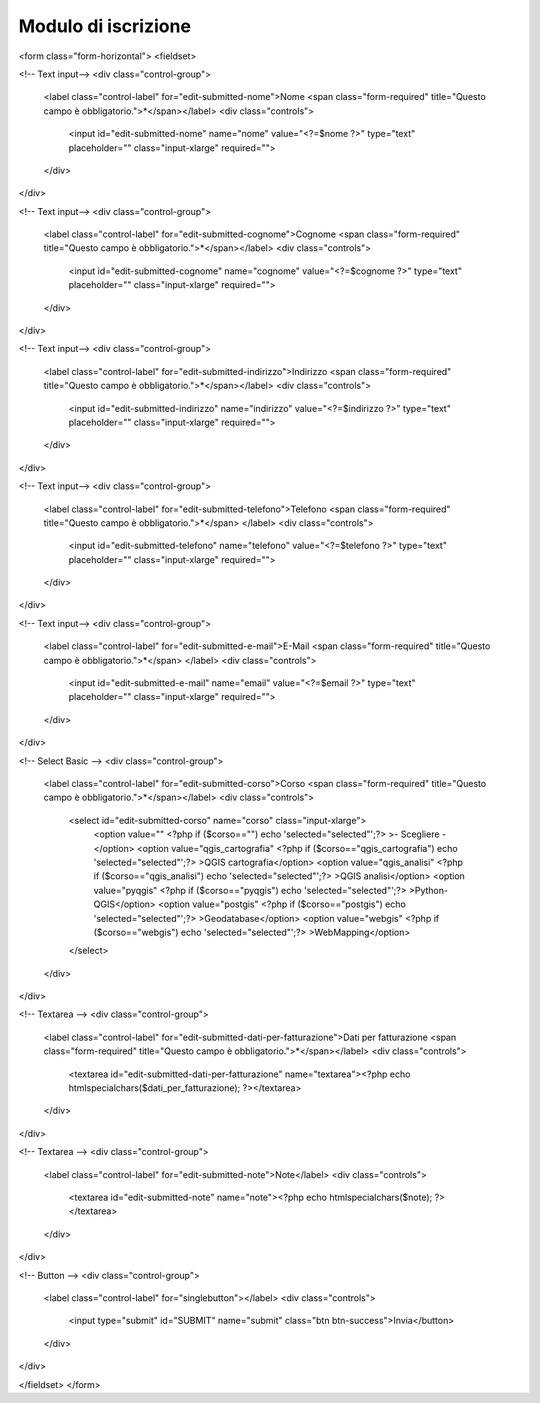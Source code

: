 Modulo di iscrizione
-------------------------------------------------------------------------------

.. raw:: html

         <?php
		// set default form values
		$nome = "";
		$cognome = "";
		$indirizzo = "";
		$telefono = "";
		$email = "";
		$corso = "";
		$dati_per_fatturazione = "";
		$note = "";

		if ($_POST["SUBMIT"]) {
			
			$found_error = 0;
			
			// sender data
			$sender_name = 'Faunalia';
			$sender_email ="info@faunalia.it";
			
			$sender_name = 'Iscrizione corsi';
			$sender_email ="info@faunalia.it";
			// form data
			$nome = $_POST["nome"];
			$cognome = $_POST["cognome"];
			$indirizzo = $_POST["indirizzo"];
			$telefono = $_POST["telefono"];
			$email = $_POST["email"];
			$corso = $_POST["corso"];
			$dati_per_fatturazione = $_POST["dati_per_fatturazione"];
			$note = $_POST["note"];
			
			// compose submitter mail
			$from = 'From: ' . $sender_email; 
			$to = $email; 
			$subject = "Iscrizione al corso " . $corso . " avvenuta con successo";
			$message = "La tua iscrizione e' stata registrata. Verrai contattato.\n Grazie.";
			$body = "From: $sender_name\n E-Mail: $sender_email\n Message:\n $message";
			if ( !mail ($to, $subject, $body, $from) ) { 
				error_log("Error sending inscription receipt email: " . $body); 
				$found_error = 1;
				
			} else {
			
				// compose internal archive mail 
				$from = 'From: ' . $sender_email; 
				$to = $sender_email; 
				$subject = "Iscrizione corso: " . $corso . " per " . $nome . " " . $cognome;
					
					// key:value message
					// $message = "Timestamp: " . date("c") . "\n" .
							   // "Nome: " . $nome . "\n" .
							   // "Cognome: " . $cognome . "\n" .
							   // "Indirizzo: " . $indirizzo  . "\n" .
							   // "Telefono: " . $telefono  . "\n" .
							   // "Email: " . $email  . "\n" .
							   // "Corso: " . $corso  . "\n" .
							   // "Dati per Fatturazione: " . $dati_per_fatturazione  . "\n" .
							   // "Note: " . $note  . "\n";	
							   			
					// with header csv message
					$header = "Timestamp;Nome;Cognome;Indirizzo;Telefono;Email;Corso;Dati per Fatturazione;Note";
					$message =  date("c") .";" .
								$nome  .";" .
								$cognome  .";" .
								$indirizzo .";" .
								$telefono .";" .
								$email .";" .
								$corso .";" .
								$dati_per_fatturazione  .";" .
								$note;
					
				$body = "From: $sender_name\n E-Mail: $sender_email\n Message:\n$header\n$message\n";
				if ( !mail ($to, $subject, $body, $from) ) {
					error_log("Error sending internal inscription mail: ". $body);
					$found_error = 1;
				}
				
				// write message on a local file
				$report_filename = '/var/lib/form_results/training.log';
				if ( !file_exists($report_filename) ) {
					if ( !file_put_contents ( $report_filename , $header.PHP_EOL, FILE_APPEND | LOCK_EX) ) {
						error_log("Error writing inscription log file for this header: ". $header); 
						$found_error = 1;
					}
				}			
				if ( !file_put_contents ( $report_filename , $message.PHP_EOL, FILE_APPEND | LOCK_EX) ) {
					error_log("Error writing inscription log file for this message: ". $message); 
					$found_error = 1;
				}
			}
			
			if ( $found_error ) {
				echo '<h2>Qualcosa non ha funzionato. Riprova o contatta il webmaster!</h2>';
			} else {
				echo "<h2>Iscrizione al corso " . $corso . " avvenuta con successo</h2>";
			}
		}
	?>
<form class="form-horizontal">
<fieldset>

<!-- Text input-->
<div class="control-group">
  <label class="control-label" for="edit-submitted-nome">Nome  <span class="form-required" title="Questo campo è obbligatorio.">*</span></label>
  <div class="controls">
    <input id="edit-submitted-nome" name="nome" value="<?=$nome ?>" type="text" placeholder="" class="input-xlarge" required=""> 
  </div>
</div>

<!-- Text input-->
<div class="control-group">
  <label class="control-label" for="edit-submitted-cognome">Cognome  <span class="form-required" title="Questo campo è obbligatorio.">*</span></label>
  <div class="controls">
    <input id="edit-submitted-cognome" name="cognome" value="<?=$cognome ?>" type="text" placeholder="" class="input-xlarge" required="">
    
  </div>
</div>

<!-- Text input-->
<div class="control-group">
  <label class="control-label" for="edit-submitted-indirizzo">Indirizzo  <span class="form-required" title="Questo campo è obbligatorio.">*</span></label>
  <div class="controls">
    <input id="edit-submitted-indirizzo" name="indirizzo" value="<?=$indirizzo ?>" type="text" placeholder="" class="input-xlarge" required="">
    
  </div>
</div>

<!-- Text input-->
<div class="control-group">
  <label class="control-label" for="edit-submitted-telefono">Telefono  <span class="form-required" title="Questo campo è obbligatorio.">*</span> </label>
  <div class="controls">
    <input id="edit-submitted-telefono" name="telefono" value="<?=$telefono ?>" type="text" placeholder="" class="input-xlarge" required="">
    
  </div>
</div>

<!-- Text input-->
<div class="control-group">
  <label class="control-label" for="edit-submitted-e-mail">E-Mail  <span class="form-required" title="Questo campo è obbligatorio.">*</span> </label>
  <div class="controls">
    <input id="edit-submitted-e-mail" name="email" value="<?=$email ?>" type="text" placeholder="" class="input-xlarge" required="">
    
  </div>
</div>

<!-- Select Basic -->
<div class="control-group">
  <label class="control-label" for="edit-submitted-corso">Corso  <span class="form-required" title="Questo campo è obbligatorio.">*</span></label>
  <div class="controls">
    <select id="edit-submitted-corso" name="corso" class="input-xlarge">
		<option value="" <?php if ($corso=="") echo 'selected="selected"';?> >- Scegliere -</option>
		<option value="qgis_cartografia" <?php if ($corso=="qgis_cartografia") echo 'selected="selected"';?> >QGIS cartografia</option>
		<option value="qgis_analisi" <?php if ($corso=="qgis_analisi") echo 'selected="selected"';?> >QGIS analisi</option>
		<option value="pyqgis" <?php if ($corso=="pyqgis") echo 'selected="selected"';?> >Python-QGIS</option>
		<option value="postgis" <?php if ($corso=="postgis") echo 'selected="selected"';?> >Geodatabase</option>
		<option value="webgis" <?php if ($corso=="webgis") echo 'selected="selected"';?> >WebMapping</option>
    </select>
  </div>
</div>

<!-- Textarea -->
<div class="control-group">
  <label class="control-label" for="edit-submitted-dati-per-fatturazione">Dati per fatturazione  <span class="form-required" title="Questo campo è obbligatorio.">*</span></label>
  <div class="controls">                     
    <textarea id="edit-submitted-dati-per-fatturazione" name="textarea"><?php echo htmlspecialchars($dati_per_fatturazione); ?></textarea>
  </div>
</div>

<!-- Textarea -->
<div class="control-group">
  <label class="control-label" for="edit-submitted-note">Note</label>
  <div class="controls">                     
    <textarea id="edit-submitted-note" name="note"><?php echo htmlspecialchars($note); ?></textarea>
  </div>
</div>

<!-- Button -->
<div class="control-group">
  <label class="control-label" for="singlebutton"></label>
  <div class="controls">
    <input type="submit" id="SUBMIT" name="submit" class="btn btn-success">Invia</button>
  </div>
</div>

</fieldset>
</form>
